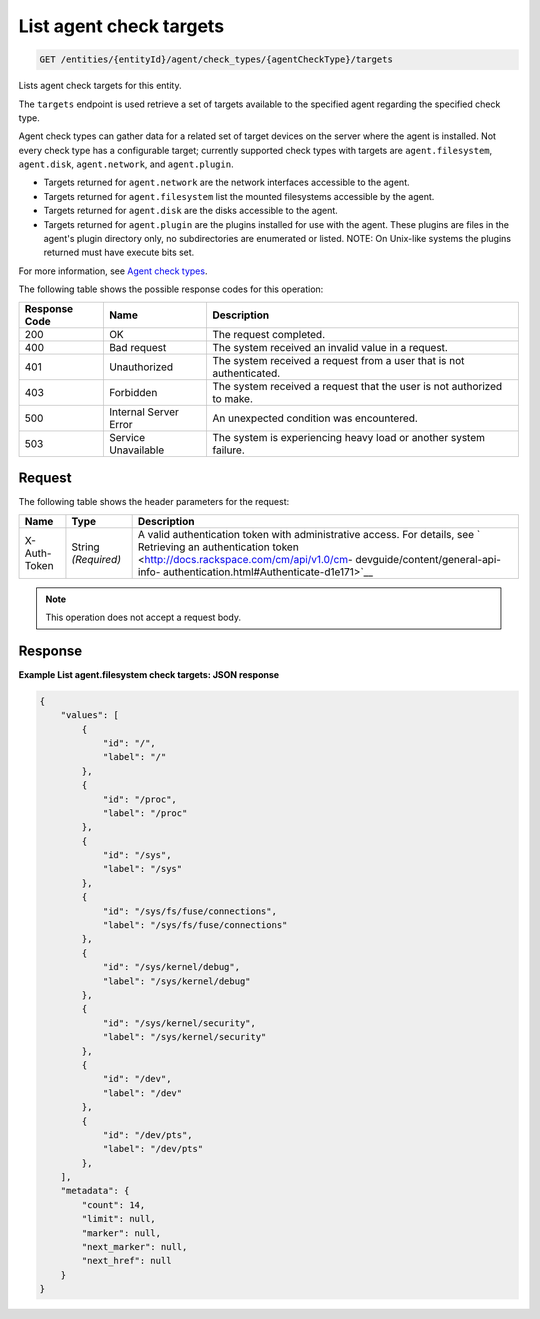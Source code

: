 .. _list-agent-check-targets:

List agent check targets
^^^^^^^^^^^^^^^^^^^^^^^^
.. code::

    GET /entities/{entityId}/agent/check_types/{agentCheckType}/targets

Lists agent check targets for this entity.

The ``targets`` endpoint is used retrieve a set of targets
available to the specified agent regarding the specified check type.

Agent check types can gather data for a related set of target
devices on the server where the agent is installed. Not every check
type has a configurable target; currently supported check types with
targets are ``agent.filesystem``, ``agent.disk``, ``agent.network``,
and ``agent.plugin``.

* Targets returned for ``agent.network`` are the network
  interfaces accessible to the agent.
* Targets returned for ``agent.filesystem`` list the mounted filesystems
  accessible by the agent.
* Targets returned for ``agent.disk`` are the disks accessible to the agent.
* Targets returned for ``agent.plugin`` are the plugins installed for
  use with the agent. These plugins are files in the agent's plugin directory
  only, no subdirectories are enumerated or listed. NOTE: On Unix-like
  systems the plugins returned must have execute bits set.


For more information, see
`Agent check types
<http://docs.rackspace.com/cm/api/v1.0/cm-devguide/content/appendix-check-types-agent.html>`__.

The following table shows the possible response codes for this operation:

+--------------------------+-------------------------+-------------------------+
|Response Code             |Name                     |Description              |
+==========================+=========================+=========================+
|200                       |OK                       |The request completed.   |
+--------------------------+-------------------------+-------------------------+
|400                       |Bad request              |The system received an   |
|                          |                         |invalid value in a       |
|                          |                         |request.                 |
+--------------------------+-------------------------+-------------------------+
|401                       |Unauthorized             |The system received a    |
|                          |                         |request from a user that |
|                          |                         |is not authenticated.    |
+--------------------------+-------------------------+-------------------------+
|403                       |Forbidden                |The system received a    |
|                          |                         |request that the user is |
|                          |                         |not authorized to make.  |
+--------------------------+-------------------------+-------------------------+
|500                       |Internal Server Error    |An unexpected condition  |
|                          |                         |was encountered.         |
+--------------------------+-------------------------+-------------------------+
|503                       |Service Unavailable      |The system is            |
|                          |                         |experiencing heavy load  |
|                          |                         |or another system        |
|                          |                         |failure.                 |
+--------------------------+-------------------------+-------------------------+

Request
"""""""
The following table shows the header parameters for the request:

+-----------------+----------------+-------------------------------------------+
|Name             |Type            |Description                                |
+=================+================+===========================================+
|X-Auth-Token     |String          |A valid authentication token with          |
|                 |*(Required)*    |administrative access. For details, see `  |
|                 |                |Retrieving an authentication token         |
|                 |                |<http://docs.rackspace.com/cm/api/v1.0/cm- |
|                 |                |devguide/content/general-api-info-         |
|                 |                |authentication.html#Authenticate-d1e171>`__|
+-----------------+----------------+-------------------------------------------+

.. note:: This operation does not accept a request body.

Response
""""""""
**Example List agent.filesystem check targets: JSON response**

.. code::

   {
       "values": [
           {
               "id": "/",
               "label": "/"
           },
           {
               "id": "/proc",
               "label": "/proc"
           },
           {
               "id": "/sys",
               "label": "/sys"
           },
           {
               "id": "/sys/fs/fuse/connections",
               "label": "/sys/fs/fuse/connections"
           },
           {
               "id": "/sys/kernel/debug",
               "label": "/sys/kernel/debug"
           },
           {
               "id": "/sys/kernel/security",
               "label": "/sys/kernel/security"
           },
           {
               "id": "/dev",
               "label": "/dev"
           },
           {
               "id": "/dev/pts",
               "label": "/dev/pts"
           },
       ],
       "metadata": {
           "count": 14,
           "limit": null,
           "marker": null,
           "next_marker": null,
           "next_href": null
       }
   }

